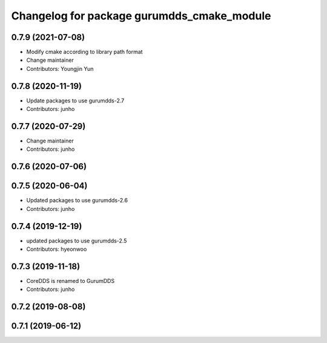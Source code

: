 ^^^^^^^^^^^^^^^^^^^^^^^^^^^^^^^^^^^^^^^^^^^
Changelog for package gurumdds_cmake_module
^^^^^^^^^^^^^^^^^^^^^^^^^^^^^^^^^^^^^^^^^^^

0.7.9 (2021-07-08)
------------------
* Modify cmake according to library path format
* Change maintainer
* Contributors: Youngjin Yun

0.7.8 (2020-11-19)
------------------
* Update packages to use gurumdds-2.7
* Contributors: junho

0.7.7 (2020-07-29)
------------------
* Change maintainer
* Contributors: junho

0.7.6 (2020-07-06)
------------------

0.7.5 (2020-06-04)
------------------
* Updated packages to use gurumdds-2.6
* Contributors: junho

0.7.4 (2019-12-19)
------------------
* updated packages to use gurumdds-2.5
* Contributors: hyeonwoo

0.7.3 (2019-11-18)
------------------
* CoreDDS is renamed to GurumDDS
* Contributors: junho

0.7.2 (2019-08-08)
------------------

0.7.1 (2019-06-12)
------------------
